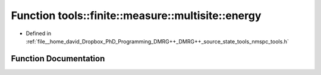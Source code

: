 .. _exhale_function_namespacetools_1_1finite_1_1measure_1_1multisite_1ad9a7cbe28a97e920a0a9a2a548d219c2:

Function tools::finite::measure::multisite::energy
==================================================

- Defined in :ref:`file__home_david_Dropbox_PhD_Programming_DMRG++_DMRG++_source_state_tools_nmspc_tools.h`


Function Documentation
----------------------


.. doxygenfunction:: tools::finite::measure::multisite::energy(const class_finite_state&, const Eigen::Tensor<Scalar, 3>&)

